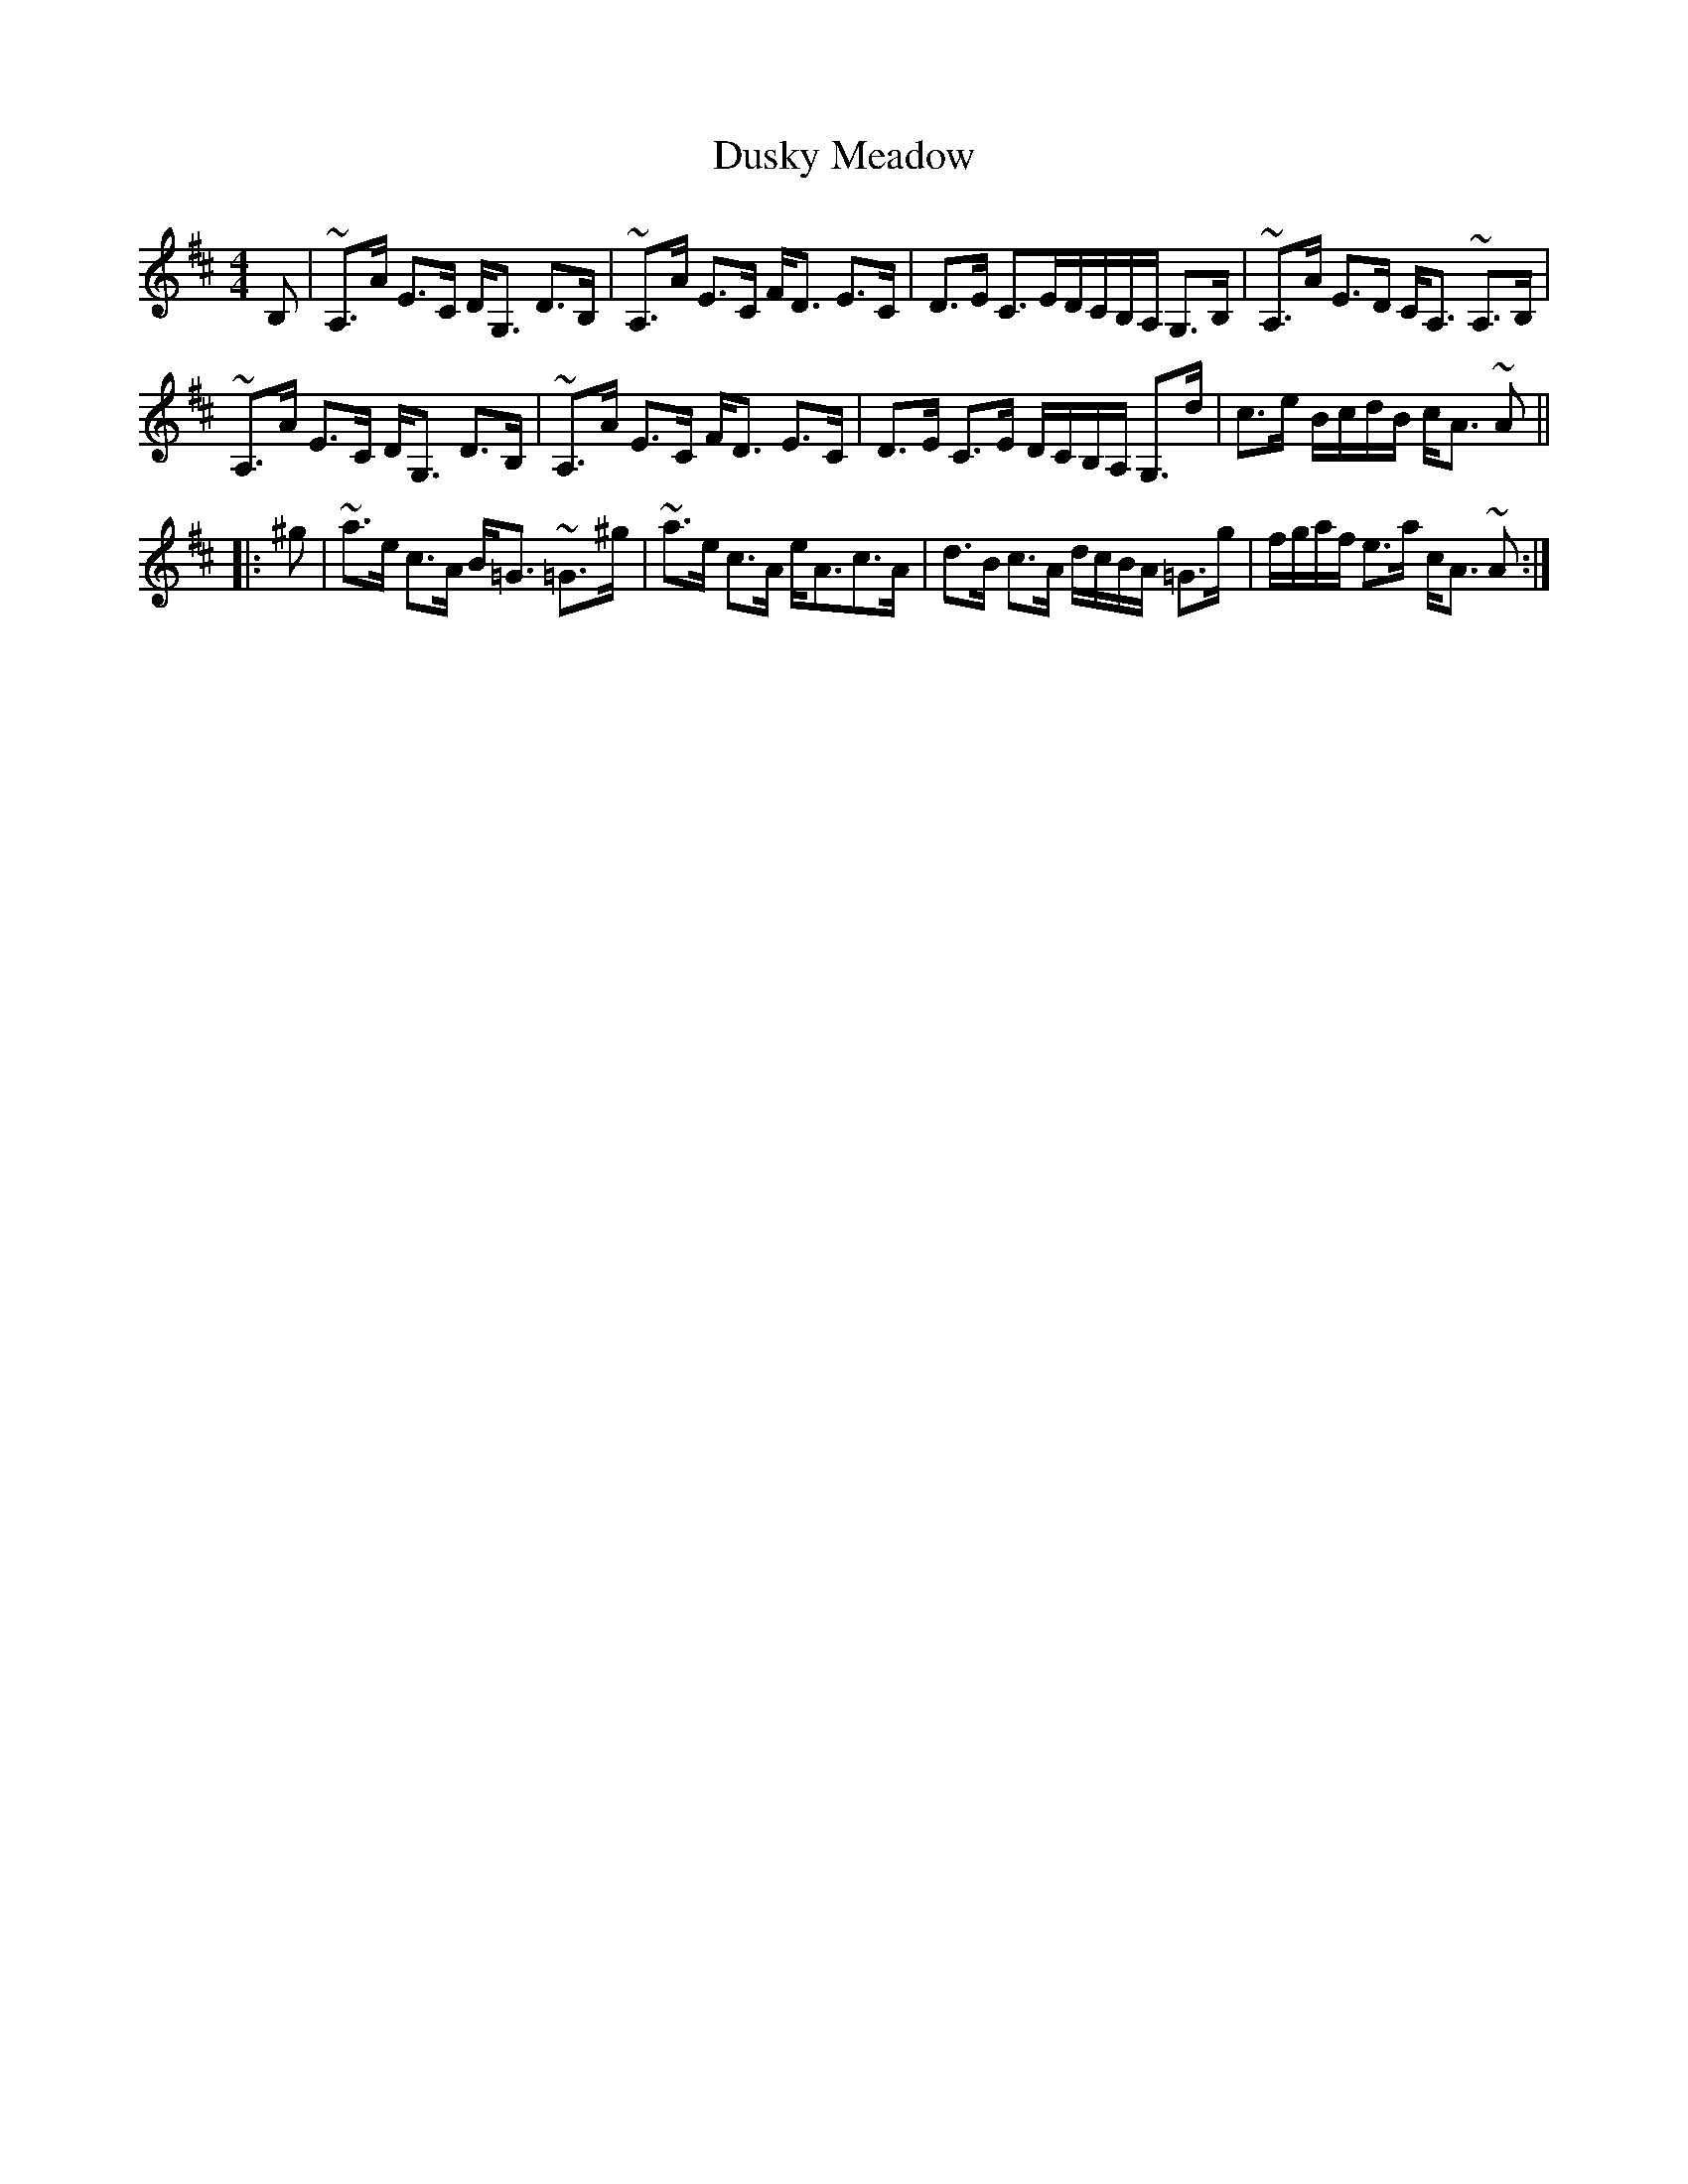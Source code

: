 X: 11224
T: Dusky Meadow
R: strathspey
M: 4/4
K: Amixolydian
B,|~A,>A E>C D<G, D>B,|~A,>A E>C F<D E>C|D>E C>ED/C/B,/A,/ G,>B,|~A,>A E>D C<A, ~A,>B,|
~A,>A E>C D<G, D>B,|~A,>A E>C F<D E>C|D>E C>E D/C/B,/A,/ G,>d|c>e B/c/d/B/ c<A ~A||
|:^g|~a>e c>A B<=G ~ =G>^g|~a>e c>A e<Ac>A|d>B c>A d/c/B/A/ =G>g|f/g/a/f/ e>a c<A ~A:|

